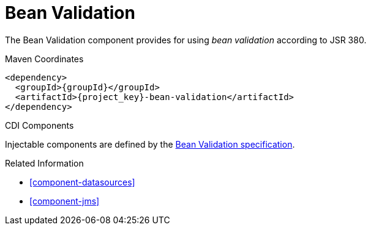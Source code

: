 [#component-bean-validation]
= Bean Validation

The Bean Validation component provides for using _bean validation_ according to JSR 380.

.Maven Coordinates

[source,xml,subs="verbatim,attributes"]
----
<dependency>
  <groupId>{groupId}</groupId>
  <artifactId>{project_key}-bean-validation</artifactId>
</dependency>
----

.CDI Components

Injectable components are defined by the http://beanvalidation.org/2.0/spec/#integration-cdi[Bean Validation specification].

.Related Information

* xref:component-datasources[]
* xref:component-jms[]
